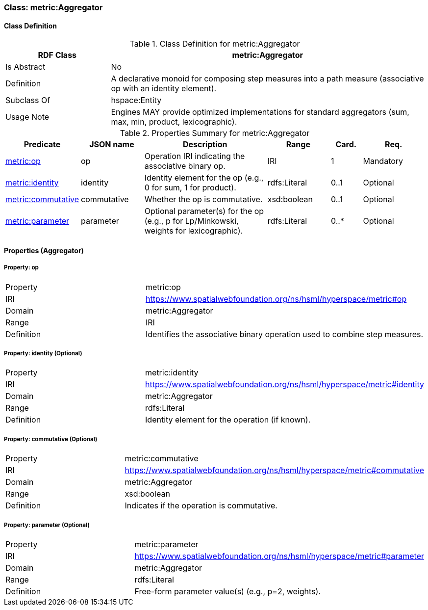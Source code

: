[[metric-aggregator]]
=== Class: metric:Aggregator

[[metric-aggregator-class]]
==== Class Definition

.Class Definition for metric:Aggregator
[cols="1,3",options="header"]
|===
| RDF Class | metric:Aggregator
| Is Abstract | No
| Definition | A declarative monoid for composing step measures into a path measure (associative op with an identity element).
| Subclass Of | hspace:Entity
| Usage Note | Engines MAY provide optimized implementations for standard aggregators (sum, max, min, product, lexicographic).
|===

.Properties Summary for metric:Aggregator
[cols="2,2,4,2,1,2",options="header"]
|===
| Predicate | JSON name | Description | Range | Card. | Req.

| <<metric-aggregator-op,metric:op>>
| op
| Operation IRI indicating the associative binary op.
| IRI
| 1
| Mandatory

| <<metric-aggregator-identity,metric:identity>>
| identity
| Identity element for the op (e.g., 0 for sum, 1 for product).
| rdfs:Literal
| 0..1
| Optional

| <<metric-aggregator-commutative,metric:commutative>>
| commutative
| Whether the op is commutative.
| xsd:boolean
| 0..1
| Optional

| <<metric-aggregator-parameter,metric:parameter>>
| parameter
| Optional parameter(s) for the op (e.g., p for Lp/Minkowski, weights for lexicographic).
| rdfs:Literal
| 0..*
| Optional
|===

[[metric-aggregator-properties]]
==== Properties (Aggregator)

[[metric-aggregator-op]]
===== Property: op
[cols="2,4"]
|===
| Property | metric:op
| IRI | https://www.spatialwebfoundation.org/ns/hsml/hyperspace/metric#op

| Domain | metric:Aggregator
| Range | IRI
| Definition | Identifies the associative binary operation used to combine step measures.
|===

[[metric-aggregator-identity]]
===== Property: identity (Optional)
[cols="2,4"]
|===
| Property | metric:identity
| IRI | https://www.spatialwebfoundation.org/ns/hsml/hyperspace/metric#identity

| Domain | metric:Aggregator
| Range | rdfs:Literal
| Definition | Identity element for the operation (if known).
|===

[[metric-aggregator-commutative]]
===== Property: commutative (Optional)
[cols="2,4"]
|===
| Property | metric:commutative
| IRI | https://www.spatialwebfoundation.org/ns/hsml/hyperspace/metric#commutative

| Domain | metric:Aggregator
| Range | xsd:boolean
| Definition | Indicates if the operation is commutative.
|===

[[metric-aggregator-parameter]]
===== Property: parameter (Optional)
[cols="2,4"]
|===
| Property | metric:parameter
| IRI | https://www.spatialwebfoundation.org/ns/hsml/hyperspace/metric#parameter

| Domain | metric:Aggregator
| Range | rdfs:Literal
| Definition | Free-form parameter value(s) (e.g., p=2, weights).
|===